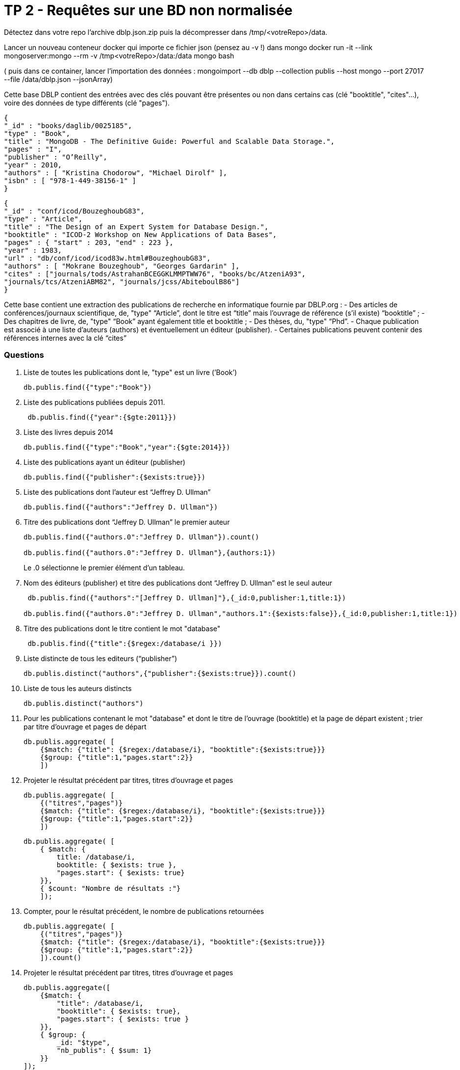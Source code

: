 ﻿

= TP 2 - Requêtes sur une BD non normalisée

Détectez dans votre repo l’archive dblp.json.zip puis la décompresser dans /tmp/<votreRepo>/data.

Lancer un nouveau conteneur docker qui importe ce fichier json (pensez au -v !) dans mongo
docker run -it --link mongoserver:mongo --rm -v /tmp<votreRepo>/data:/data mongo bash

( puis dans ce container, lancer l'importation des données : mongoimport --db dblp --collection publis --host mongo --port 27017 --file /data/dblp.json --jsonArray)

Cette base DBLP contient des entrées avec des clés pouvant être présentes ou non dans certains cas (clé
"booktitle", "cites"...), voire des données de type différents (clé "pages").
----
{
"_id" : "books/daglib/0025185",
"type" : "Book",
"title" : "MongoDB - The Definitive Guide: Powerful and Scalable Data Storage.",
"pages" : "I",
"publisher" : "O’Reilly",
"year" : 2010,
"authors" : [ "Kristina Chodorow", "Michael Dirolf" ],
"isbn" : [ "978-1-449-38156-1" ]
}
----

----
{
"_id" : "conf/icod/BouzeghoubG83",
"type" : "Article",
"title" : "The Design of an Expert System for Database Design.",
"booktitle" : "ICOD-2 Workshop on New Applications of Data Bases",
"pages" : { "start" : 203, "end" : 223 },
"year" : 1983,
"url" : "db/conf/icod/icod83w.html#BouzeghoubG83",
"authors" : [ "Mokrane Bouzeghoub", "Georges Gardarin" ],
"cites" : ["journals/tods/AstrahanBCEGGKLMMPTWW76", "books/bc/AtzeniA93",
"journals/tcs/AtzeniABM82", "journals/jcss/AbiteboulB86"]
}
----
Cette base contient une extraction des publications de recherche en informatique fournie par DBLP.org :
- Des articles de conférences/journaux scientifique, de, "type" “Article”, dont le titre est “title” mais l’ouvrage de référence (s’il existe) “booktitle” ;
- Des chapitres de livre, de, "type" “Book” ayant également title et booktitle ;
- Des thèses, du, "type" “Phd”.
- Chaque publication est associé à une liste d’auteurs (authors) et éventuellement un éditeur (publisher).
- Certaines publications peuvent contenir des références internes avec la clé “cites”


=== Questions

. 	Liste de toutes les publications dont le, "type" est un livre (’Book’)
+
[source, js]
----
db.publis.find({"type":"Book"})
----
+
. Liste des publications publiées depuis 2011.
+
[source, js]
----
 db.publis.find({"year":{$gte:2011}})
----
+
.  Liste des livres depuis 2014
+
[source, js]
----
db.publis.find({"type":"Book","year":{$gte:2014}})
----
+
. Liste des publications ayant un éditeur (publisher)
+
[source, js]
----
db.publis.find({"publisher":{$exists:true}})
----
+

. Liste des publications dont l’auteur est “Jeffrey D. Ullman”
+
[source, js]
----
db.publis.find({"authors":"Jeffrey D. Ullman"})
----
+
. Titre des publications dont “Jeffrey D. Ullman” le premier auteur
+
[source, js]
----
db.publis.find({"authors.0":"Jeffrey D. Ullman"}).count()

db.publis.find({"authors.0":"Jeffrey D. Ullman"},{authors:1})
----
Le .0 sélectionne le premier élément d'un tableau.

+
. Nom des éditeurs (publisher) et titre des publications dont “Jeffrey D. Ullman” est le seul auteur
+
[source, js]
----
 db.publis.find({"authors":"[Jeffrey D. Ullman]"},{_id:0,publisher:1,title:1})

db.publis.find({"authors.0":"Jeffrey D. Ullman","authors.1":{$exists:false}},{_id:0,publisher:1,title:1})
----
+
. Titre des publications dont le titre contient le mot "database"
+
[source, js]
----
 db.publis.find({"title":{$regex:/database/i }})
----
+
. Liste distincte de tous les editeurs (“publisher”)
+
[source, js]
----
db.publis.distinct("authors",{"publisher":{$exists:true}}).count()
----
+
. Liste de tous les auteurs distincts
+
[source, js]
----
db.publis.distinct("authors")
----
+
. 	Pour les publications contenant le mot "database" et dont le titre de l’ouvrage (booktitle)
et la page de départ existent ; trier par titre d’ouvrage et pages de départ
+
[source,js]
----
db.publis.aggregate( [
    {$match: {"title": {$regex:/database/i}, "booktitle":{$exists:true}}}
    {$group: {"title":1,"pages.start":2}}
    ])
----
+
. Projeter le résultat précédent par titres, titres d’ouvrage et pages
+
[source,js]
----
db.publis.aggregate( [
    {("titres","pages")}
    {$match: {"title": {$regex:/database/i}, "booktitle":{$exists:true}}}
    {$group: {"title":1,"pages.start":2}}
    ])
----
+
[source,js]
----
db.publis.aggregate( [
    { $match: {
        title: /database/i,
        booktitle: { $exists: true },
        "pages.start": { $exists: true}
    }},
    { $count: "Nombre de résultats :"}
    ]);

----
+
. Compter, pour le résultat précédent, le nombre de publications retournées
+
[source,js]
----
db.publis.aggregate( [
    {("titres","pages")}
    {$match: {"title": {$regex:/database/i}, "booktitle":{$exists:true}}}
    {$group: {"title":1,"pages.start":2}}
    ]).count()
----
+
[source,js]
----

----
+
. Projeter le résultat précédent par titres, titres d’ouvrage et pages
+
[source,js]
----
db.publis.aggregate([
    {$match: {
        "title": /database/i,
        "booktitle": { $exists: true},
        "pages.start": { $exists: true }
    }},
    { $group: {
        _id: "$type",
        "nb_publis": { $sum: 1}
    }}
]);
----
+
. Compter le nombre de publications par auteur. Trier le résultat par ordre décroissant
+
[source,js]
----
db.publis.aggregate( [
    {$match: {"auteur"}},
    {$group: "nbpublis": {$sum:1}}
])
----
+
[source,js]
----
db.publis.aggregate([
    {$unwind: "$authors"},
    { $group: {
        _id:"authors",
        "nb_publis": { $sum: 1}
    }},
    { $project: {
        "authors":1,
        "nb_publis":1
    }},
    { $sort: {
        "nb_publis":1
    }},
]);
----
. 	Pour chaque éditeur (s’il existe),
donner l’année moyenne et le nombre de publications. Trier le résultat par le nombre de publications décroissant
+
[source,js]
----
db.publis.aggregate([
    {$match: "$publisher"},
    { $group: {
        _id:"years",
        "years": {$avg: 1}
    }},
    { $sort: {
        "nb_publis":1
    }},
]);
----
+
[source,js]
----
db.publis.aggregate([
    { $match: {
        publisher: {exists: true}
    }},
    { $group: {
        _id: "$publisher",
        nb_publis: { $sum:1},
        annee_moyenne: { $avg: "$year"}
    }},
    { $project: {
        nb_publis:1,
        annee_moyenne:1
    }},
    { $sort : {
        nb_publis: -1
    }}
]);
----
+
. 	Compter par année et éditeur (s’il existe),
le nombre de publications. Pour ces derniers, ne retourner que ceux ayant plus 200 publications
+
[source,js]
----
db.publis.aggregate( [
    {$match: {"publisher":{$exists:true}}},
    {$group: {_id: {"editeur":"$publisher", "année":"$year"}, "nbpublis":{$sum:1}}},
    {$match: {"nbpublis": {$gte:200}}}
])
----
+
. Pour chaque éditeur, calculer la moyenne du nombre de publications par année. Trier le résultat par moyenne décroissante
+
[source,js]
----
db.publis.aggregate( [
    {
        {$match: {}
    }
])
----
+
. 	**** Modifier toutes les publications ayant des pages pour ajouter le champ “pp” avec pour valeur le motif suivant : “start–end”
+
[source,js]
----

----
+
       

